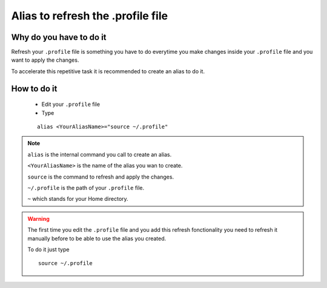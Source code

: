 Alias to refresh the .profile file
==================================

Why do you have to do it
------------------------

Refresh your ``.profile`` file is something you have to do everytime you make changes inside your ``.profile`` file and you want to apply the changes.

To accelerate this repetitive task it is recommended to create an alias to do it.

How to do it
------------

    * Edit your ``.profile`` file
    * Type 
    ::
    
        alias <YourAliasName>="source ~/.profile"

.. note:: ``alias`` is the internal command you call to create an alias.
 
 ``<YourAliasName>`` is the name of the alias you wan to create. 

 ``source`` is the command to refresh and apply the changes. 

 ``~/.profile`` is the path of your ``.profile`` file. 
 
 ``~`` which stands for your Home directory.

.. warning:: The first time you edit the ``.profile`` file and you add this refresh fonctionality you need to refresh it manually before to be able to use the alias you created.

 To do it just type
 ::
 
    source ~/.profile